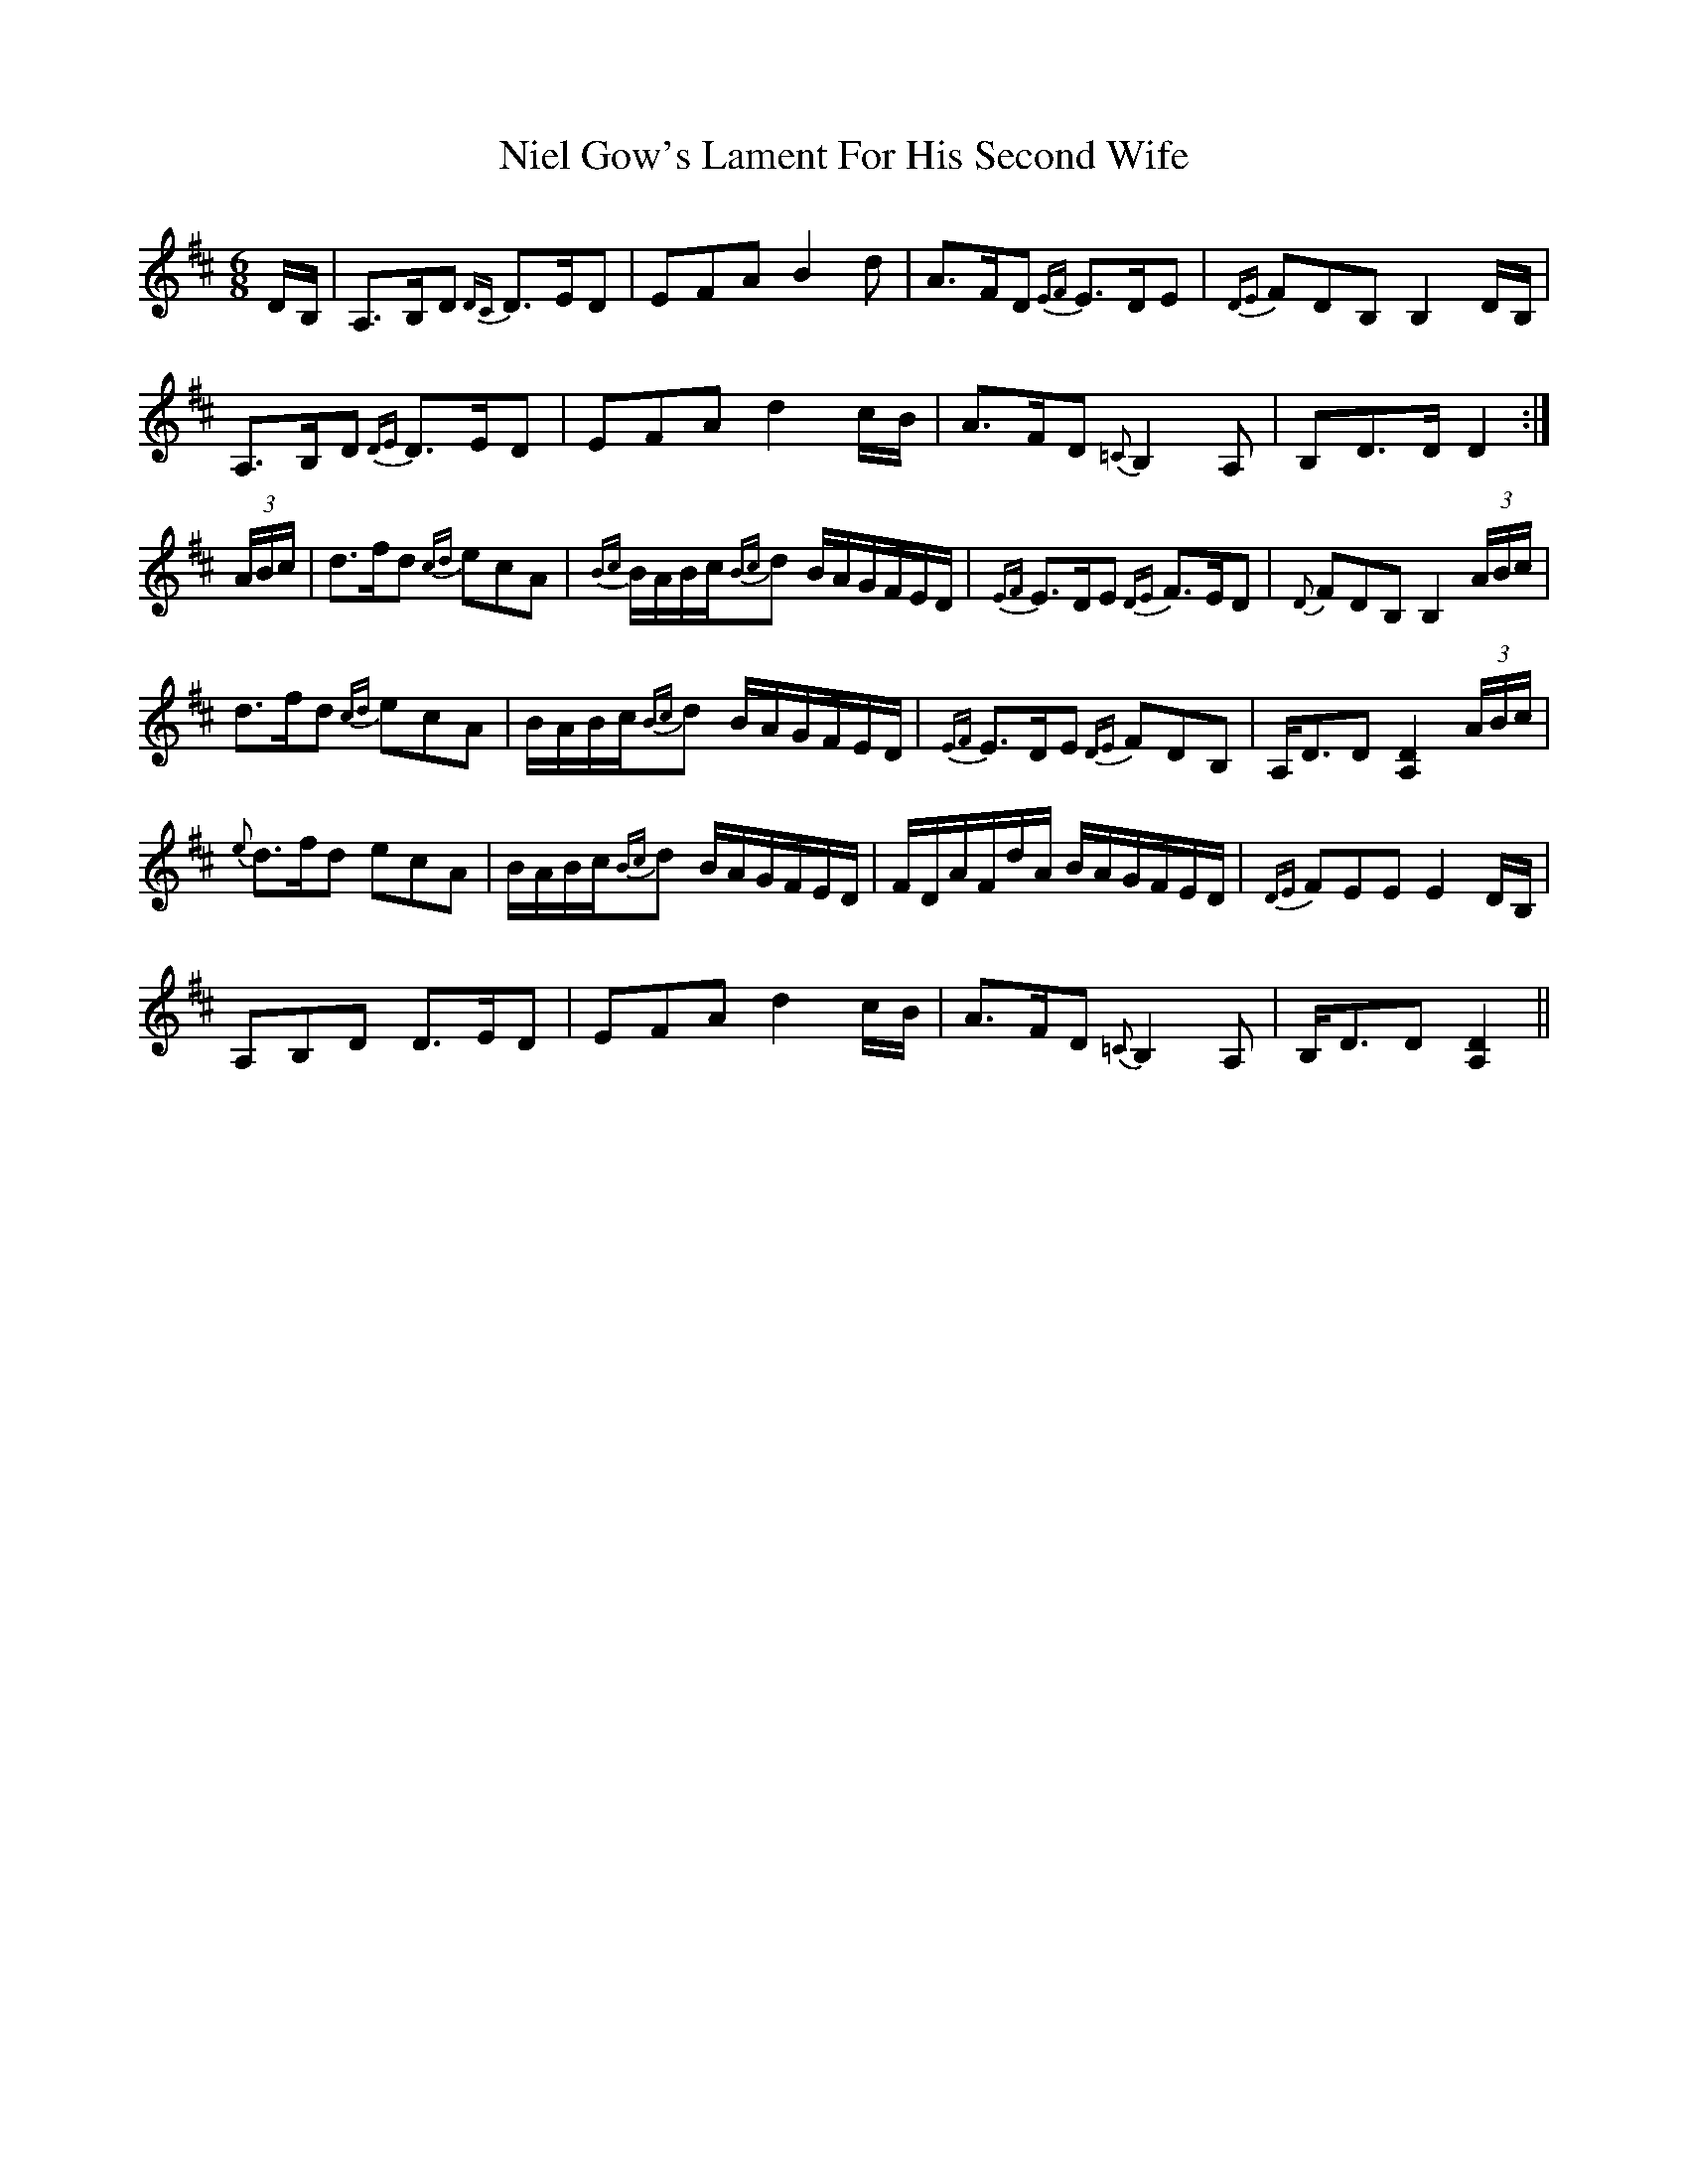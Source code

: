 X: 29413
T: Niel Gow's Lament For His Second Wife
R: jig
M: 6/8
K: Dmajor
D/B,/|A,>B,D {DC}D>ED|EFA B2d|A>FD {EF}E>DE|{DE}FDB, B,2D/B,/|
A,>B,D {DE}D>ED|EFA d2c/B/|A>FD {=C}B,2 A,|B,D>D D2:|
(3A/B/c/|d>fd {cd}ecA|{Bc}B/A/B/c/{Bc}d B/A/G/F/E/D/|{EF}E>DE {DE}F>ED|{D}FDB, B,2 (3A/B/c/|
d>fd {cd}ecA|B/A/B/c/{Bc}d B/A/G/F/E/D/|{EF}E>DE {DE}FDB,|A,<DD [D2A,2] (3A/B/c/|
{e}d>fd ecA|B/A/B/c/{Bc}d B/A/G/F/E/D/|F/D/A/F/d/A/ B/A/G/F/E/D/|{DE}FEE E2D/B,/|
A,B,D D>ED|EFA d2c/B/|A>FD {=C}B,2A,|B,<DD [D2A,2]||

